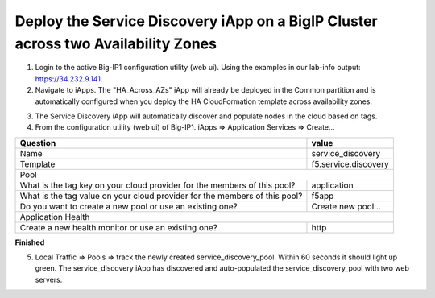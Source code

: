 Deploy the Service Discovery iApp on a BigIP Cluster across two Availability Zones
----------------------------------------------------------------------------------
1. Login to the active Big-IP1 configuration utility (web ui). Using the examples in our lab-info output: https://34.232.9.141.

#. Navigate to iApps. The "HA_Across_AZs" iApp will already be deployed in the Common partition and is automatically configured when you deploy the HA CloudFormation template across availability zones.

.. image:: ./images/service-discovery1.png
  :scale: 50%

3. The Service Discovery iApp will automatically discover and populate nodes in the cloud based on tags.

#. From the configuration utility (web ui) of Big-IP1. iApps => Application Services => Create...

+----------------------------------------------------------------------------+----------------------------------+
| Question                                                                   | value                            |
+============================================================================+==================================+
| Name                                                                       | service_discovery                |
+----------------------------------------------------------------------------+----------------------------------+
| Template                                                                   | f5.service.discovery             |
+----------------------------------------------------------------------------+----------------------------------+
| Pool                                                                                                          |
+----------------------------------------------------------------------------+----------------------------------+
| What is the tag key on your cloud provider for the members of this pool?   | application                      |
+----------------------------------------------------------------------------+----------------------------------+
| What is the tag value on your cloud provider for the members of this pool? | f5app                            |
+----------------------------------------------------------------------------+----------------------------------+
| Do you want to create a new pool or use an existing one?                   | Create new pool...               |
+----------------------------------------------------------------------------+----------------------------------+
| Application Health                                                                                            |
+----------------------------------------------------------------------------+----------------------------------+
| Create a new health monitor or use an existing one?                        | http                             |
+----------------------------------------------------------------------------+----------------------------------+

**Finished**

.. image:: ./images/service-discovery2.png
  :scale: 50%

5. Local Traffic => Pools => track the newly created service_discovery_pool. Within 60 seconds it should light up green. The service_discovery iApp has discovered and auto-populated the service_discovery_pool with two web servers.

.. image:: ./images/service-discovery3.png
  :scale: 50%
